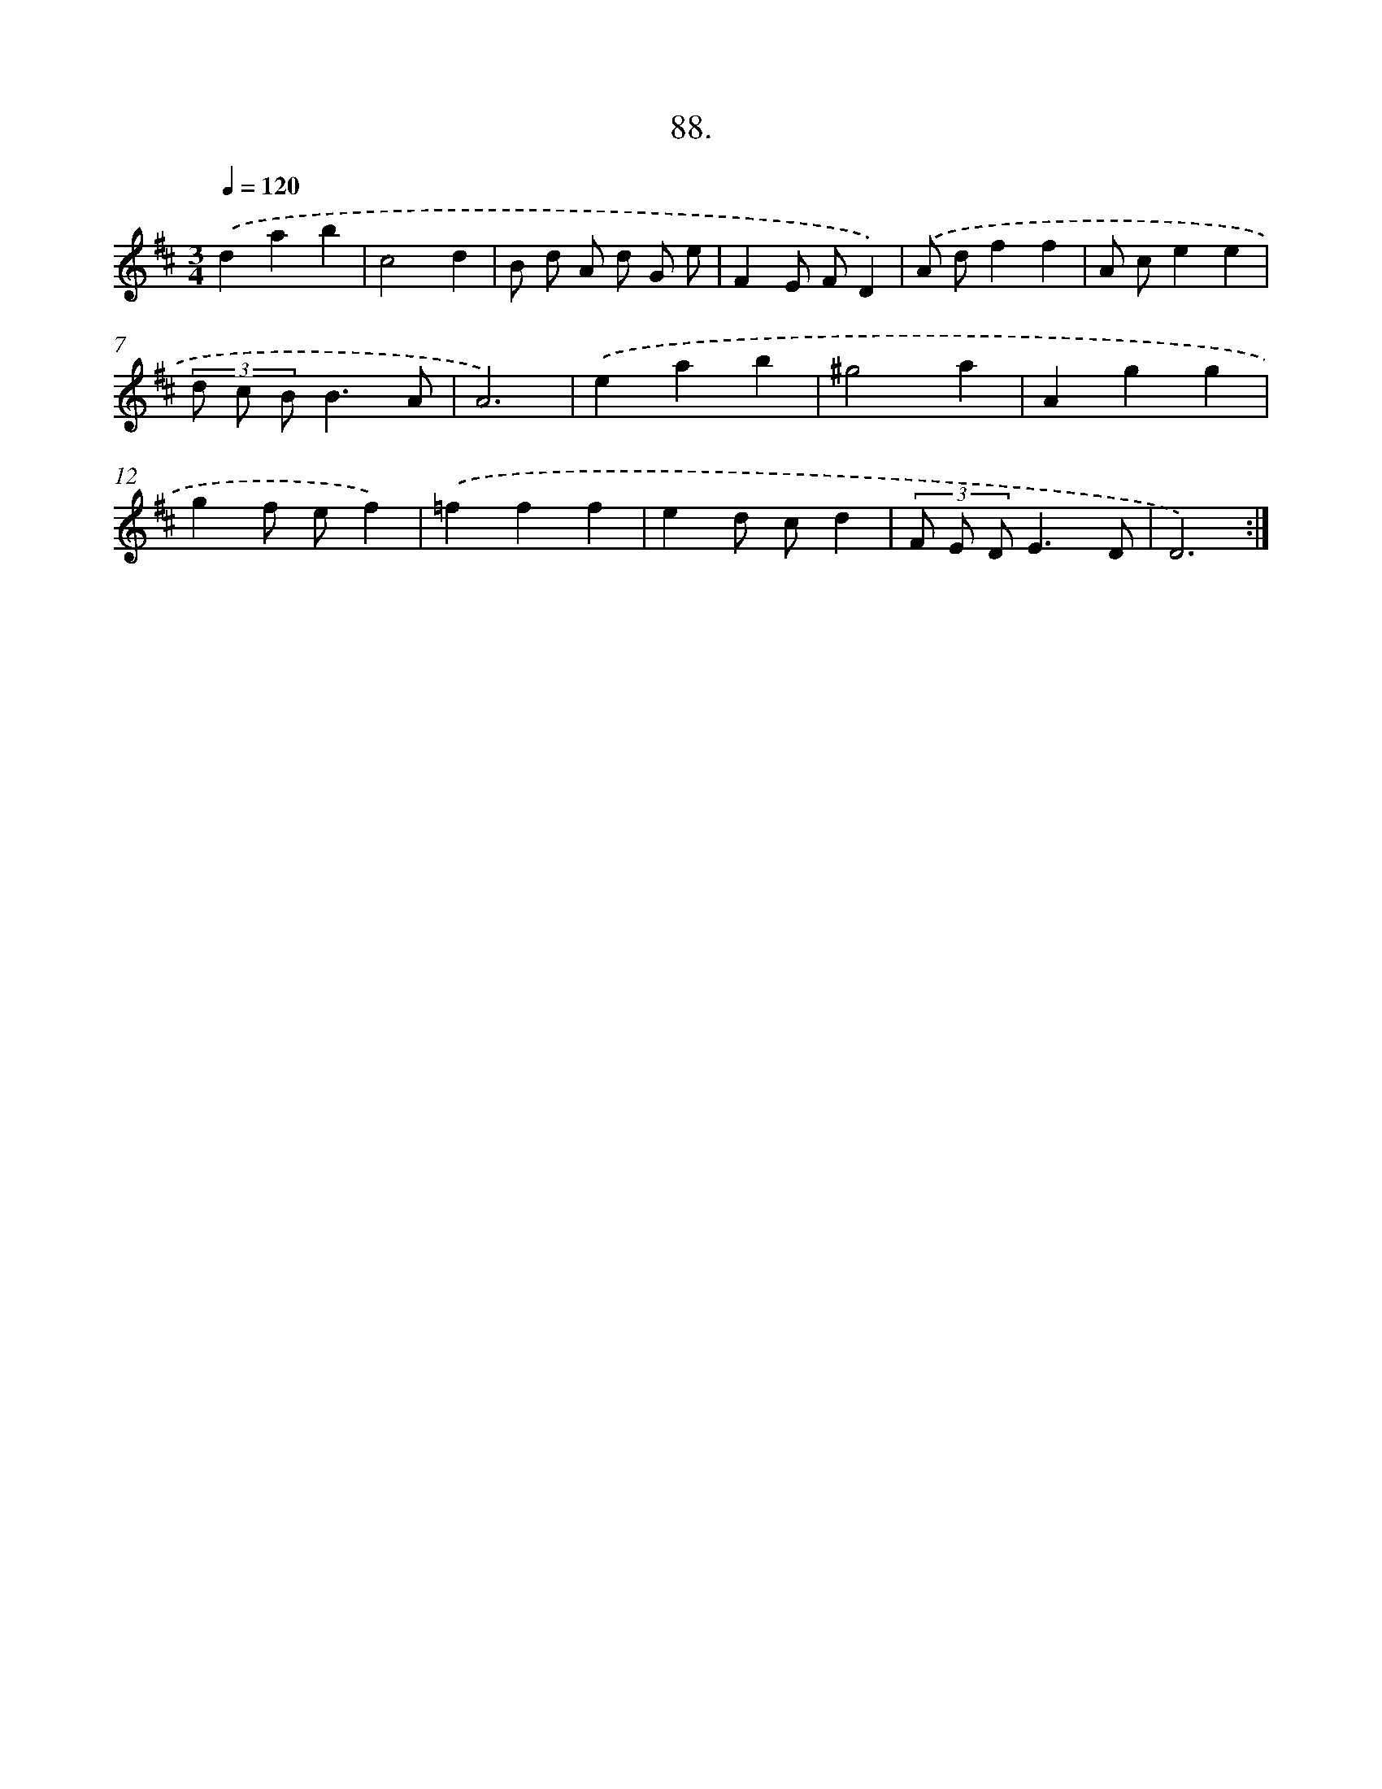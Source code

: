 X: 14477
T: 88.
%%abc-version 2.0
%%abcx-abcm2ps-target-version 5.9.1 (29 Sep 2008)
%%abc-creator hum2abc beta
%%abcx-conversion-date 2018/11/01 14:37:44
%%humdrum-veritas 724933516
%%humdrum-veritas-data 1198263802
%%continueall 1
%%barnumbers 0
L: 1/4
M: 3/4
Q: 1/4=120
K: D clef=treble
.('dab |
c2d |
B/ d/ A/ d/ G/ e/ |
FE/ F/D) |
.('A/ d/ff |
A/ c/ee |
(3d/ c/ B/B3/A/ |
A3) |
.('eab |
^g2a |
Agg |
gf/ e/f) |
.('=fff |
ed/ c/d |
(3F/ E/ D/E3/D/ |
D3) :|]
